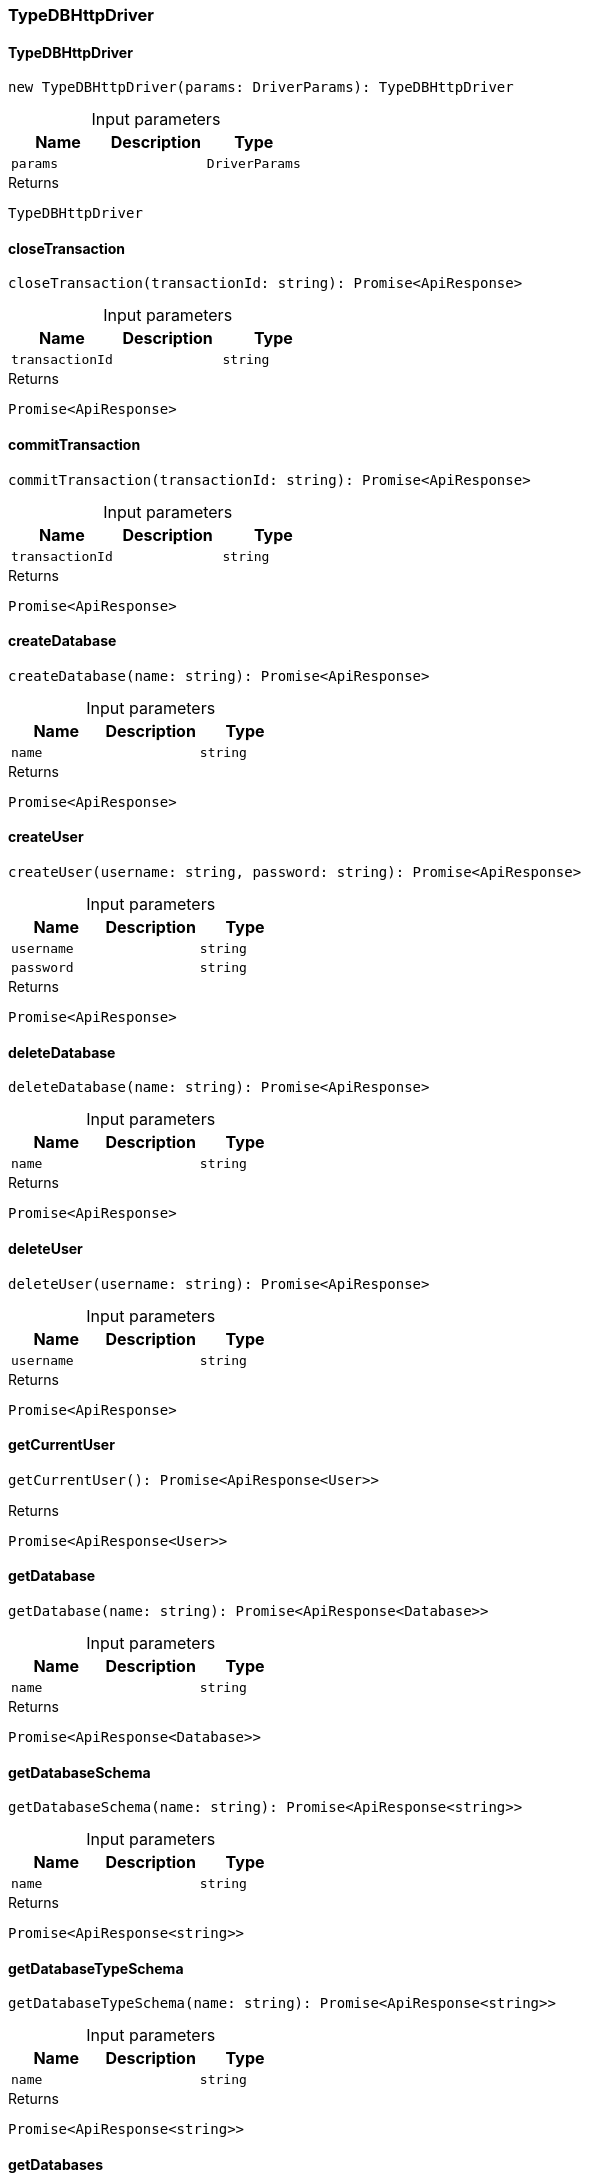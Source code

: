 [#_TypeDBHttpDriver]
=== TypeDBHttpDriver

// tag::methods[]
[#_TypeDBHttpDriver_TypeDBHttpDriver_params_DriverParams]
==== TypeDBHttpDriver

[source,httpts]
----
new TypeDBHttpDriver(params: DriverParams): TypeDBHttpDriver
----



[caption=""]
.Input parameters
[cols=",,"]
[options="header"]
|===
|Name |Description |Type
a| `params` a|  a| `DriverParams`
|===

[caption=""]
.Returns
`TypeDBHttpDriver`

[#_TypeDBHttpDriver_closeTransaction_transactionId_string]
==== closeTransaction

[source,httpts]
----
closeTransaction(transactionId: string): Promise<ApiResponse>
----



[caption=""]
.Input parameters
[cols=",,"]
[options="header"]
|===
|Name |Description |Type
a| `transactionId` a|  a| `string`
|===

[caption=""]
.Returns
`Promise<ApiResponse>`

[#_TypeDBHttpDriver_commitTransaction_transactionId_string]
==== commitTransaction

[source,httpts]
----
commitTransaction(transactionId: string): Promise<ApiResponse>
----



[caption=""]
.Input parameters
[cols=",,"]
[options="header"]
|===
|Name |Description |Type
a| `transactionId` a|  a| `string`
|===

[caption=""]
.Returns
`Promise<ApiResponse>`

[#_TypeDBHttpDriver_createDatabase_name_string]
==== createDatabase

[source,httpts]
----
createDatabase(name: string): Promise<ApiResponse>
----



[caption=""]
.Input parameters
[cols=",,"]
[options="header"]
|===
|Name |Description |Type
a| `name` a|  a| `string`
|===

[caption=""]
.Returns
`Promise<ApiResponse>`

[#_TypeDBHttpDriver_createUser_username_string_password_string]
==== createUser

[source,httpts]
----
createUser(username: string, password: string): Promise<ApiResponse>
----



[caption=""]
.Input parameters
[cols=",,"]
[options="header"]
|===
|Name |Description |Type
a| `username` a|  a| `string`
a| `password` a|  a| `string`
|===

[caption=""]
.Returns
`Promise<ApiResponse>`

[#_TypeDBHttpDriver_deleteDatabase_name_string]
==== deleteDatabase

[source,httpts]
----
deleteDatabase(name: string): Promise<ApiResponse>
----



[caption=""]
.Input parameters
[cols=",,"]
[options="header"]
|===
|Name |Description |Type
a| `name` a|  a| `string`
|===

[caption=""]
.Returns
`Promise<ApiResponse>`

[#_TypeDBHttpDriver_deleteUser_username_string]
==== deleteUser

[source,httpts]
----
deleteUser(username: string): Promise<ApiResponse>
----



[caption=""]
.Input parameters
[cols=",,"]
[options="header"]
|===
|Name |Description |Type
a| `username` a|  a| `string`
|===

[caption=""]
.Returns
`Promise<ApiResponse>`

[#_TypeDBHttpDriver_getCurrentUser_]
==== getCurrentUser

[source,httpts]
----
getCurrentUser(): Promise<ApiResponse<User>>
----



[caption=""]
.Returns
`Promise<ApiResponse<User>>`

[#_TypeDBHttpDriver_getDatabase_name_string]
==== getDatabase

[source,httpts]
----
getDatabase(name: string): Promise<ApiResponse<Database>>
----



[caption=""]
.Input parameters
[cols=",,"]
[options="header"]
|===
|Name |Description |Type
a| `name` a|  a| `string`
|===

[caption=""]
.Returns
`Promise<ApiResponse<Database>>`

[#_TypeDBHttpDriver_getDatabaseSchema_name_string]
==== getDatabaseSchema

[source,httpts]
----
getDatabaseSchema(name: string): Promise<ApiResponse<string>>
----



[caption=""]
.Input parameters
[cols=",,"]
[options="header"]
|===
|Name |Description |Type
a| `name` a|  a| `string`
|===

[caption=""]
.Returns
`Promise<ApiResponse<string>>`

[#_TypeDBHttpDriver_getDatabaseTypeSchema_name_string]
==== getDatabaseTypeSchema

[source,httpts]
----
getDatabaseTypeSchema(name: string): Promise<ApiResponse<string>>
----



[caption=""]
.Input parameters
[cols=",,"]
[options="header"]
|===
|Name |Description |Type
a| `name` a|  a| `string`
|===

[caption=""]
.Returns
`Promise<ApiResponse<string>>`

[#_TypeDBHttpDriver_getDatabases_]
==== getDatabases

[source,httpts]
----
getDatabases(): Promise<ApiResponse<DatabasesListResponse>>
----



[caption=""]
.Returns
`Promise<ApiResponse<DatabasesListResponse>>`

[#_TypeDBHttpDriver_getUser_username_string]
==== getUser

[source,httpts]
----
getUser(username: string): Promise<ApiResponse<User>>
----



[caption=""]
.Input parameters
[cols=",,"]
[options="header"]
|===
|Name |Description |Type
a| `username` a|  a| `string`
|===

[caption=""]
.Returns
`Promise<ApiResponse<User>>`

[#_TypeDBHttpDriver_getUsers_]
==== getUsers

[source,httpts]
----
getUsers(): Promise<ApiResponse<UsersListResponse>>
----



[caption=""]
.Returns
`Promise<ApiResponse<UsersListResponse>>`

[#_TypeDBHttpDriver_health_]
==== health

[source,httpts]
----
health(): Promise<ApiResponse>
----



[caption=""]
.Returns
`Promise<ApiResponse>`

[#_TypeDBHttpDriver_oneShotQuery_query_string_commit_boolean_databaseName_string_transactionType_TransactionType_transactionOptions_TransactionOptions_queryOptions_QueryOptions]
==== oneShotQuery

[source,httpts]
----
oneShotQuery( query: string, commit: boolean, databaseName: string, transactionType: TransactionType, transactionOptions?: TransactionOptions, queryOptions?: QueryOptions, ): Promise<ApiResponse<QueryResponse>>
----



[caption=""]
.Input parameters
[cols=",,"]
[options="header"]
|===
|Name |Description |Type
a| `query` a|  a| `string`
a| `commit` a|  a| `boolean`
a| `databaseName` a|  a| `string`
a| `transactionType` a|  a| `TransactionType`
a| `transactionOptions` a|  a| `TransactionOptions`
a| `queryOptions` a|  a| `QueryOptions`
|===

[caption=""]
.Returns
`Promise<ApiResponse<QueryResponse>>`

[#_TypeDBHttpDriver_openTransaction_databaseName_string_transactionType_TransactionType_transactionOptions_TransactionOptions]
==== openTransaction

[source,httpts]
----
openTransaction( databaseName: string, transactionType: TransactionType, transactionOptions?: TransactionOptions, ): Promise<ApiResponse<TransactionOpenResponse>>
----



[caption=""]
.Input parameters
[cols=",,"]
[options="header"]
|===
|Name |Description |Type
a| `databaseName` a|  a| `string`
a| `transactionType` a|  a| `TransactionType`
a| `transactionOptions` a|  a| `TransactionOptions`
|===

[caption=""]
.Returns
`Promise<ApiResponse<TransactionOpenResponse>>`

[#_TypeDBHttpDriver_query_transactionId_string_query_string_queryOptions_QueryOptions]
==== query

[source,httpts]
----
query( transactionId: string, query: string, queryOptions?: QueryOptions, ): Promise<ApiResponse<QueryResponse>>
----



[caption=""]
.Input parameters
[cols=",,"]
[options="header"]
|===
|Name |Description |Type
a| `transactionId` a|  a| `string`
a| `query` a|  a| `string`
a| `queryOptions` a|  a| `QueryOptions`
|===

[caption=""]
.Returns
`Promise<ApiResponse<QueryResponse>>`

[#_TypeDBHttpDriver_rollbackTransaction_transactionId_string]
==== rollbackTransaction

[source,httpts]
----
rollbackTransaction(transactionId: string): Promise<ApiResponse>
----



[caption=""]
.Input parameters
[cols=",,"]
[options="header"]
|===
|Name |Description |Type
a| `transactionId` a|  a| `string`
|===

[caption=""]
.Returns
`Promise<ApiResponse>`

[#_TypeDBHttpDriver_updateUser_username_string_password_string]
==== updateUser

[source,httpts]
----
updateUser(username: string, password: string): Promise<ApiResponse>
----



[caption=""]
.Input parameters
[cols=",,"]
[options="header"]
|===
|Name |Description |Type
a| `username` a|  a| `string`
a| `password` a|  a| `string`
|===

[caption=""]
.Returns
`Promise<ApiResponse>`

[#_TypeDBHttpDriver_version_]
==== version

[source,httpts]
----
version(): Promise<ApiResponse<VersionResponse>>
----



[caption=""]
.Returns
`Promise<ApiResponse<VersionResponse>>`

// end::methods[]

